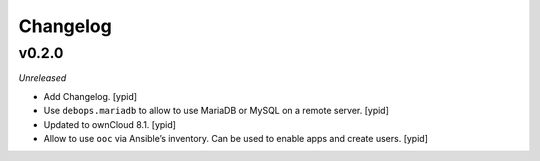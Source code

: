 Changelog
=========

v0.2.0
------

*Unreleased*

- Add Changelog. [ypid]

- Use ``debops.mariadb`` to allow to use MariaDB or MySQL on a remote server. [ypid]

- Updated to ownCloud 8.1. [ypid]

- Allow to use ``ooc`` via Ansible’s inventory. Can be used to enable apps and create users. [ypid]
